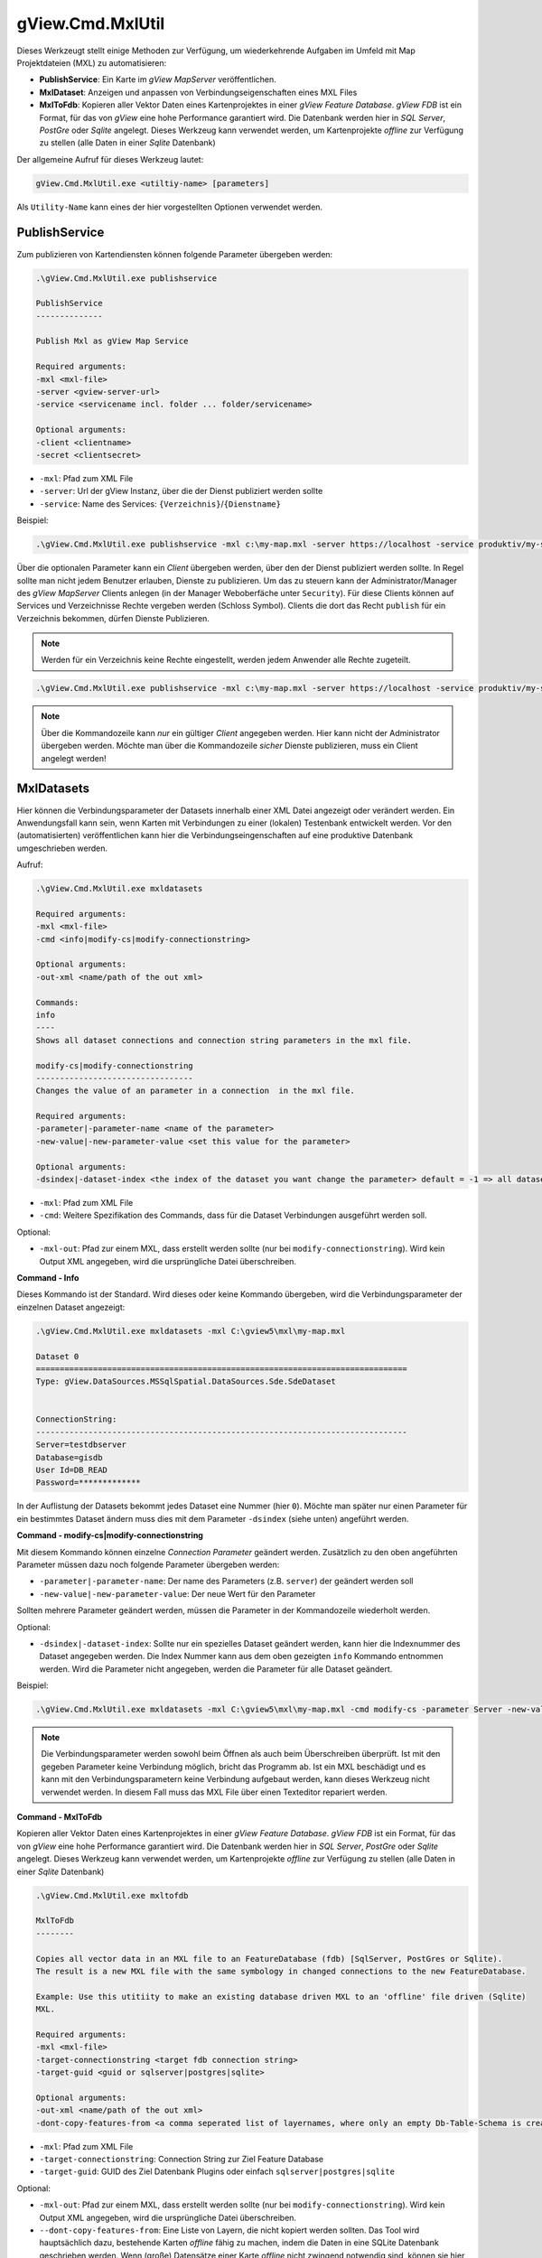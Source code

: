 gView.Cmd.MxlUtil
=================

Dieses Werkzeugt stellt einige Methoden zur Verfügung, um wiederkehrende Aufgaben im Umfeld mit Map Projektdateien (MXL)  zu automatisieren:

* **PublishService**: Ein Karte im *gView MapServer* veröffentlichen.
* **MxlDataset**: Anzeigen und anpassen von Verbindungseigenschaften eines MXL Files
* **MxlToFdb**: Kopieren aller Vektor Daten eines Kartenprojektes in einer *gView Feature Database*. *gView FDB* ist ein Format, für das von *gView* eine hohe Performance garantiert wird. Die Datenbank werden hier in *SQL Server*, *PostGre* oder *Sqlite* angelegt.
  Dieses Werkzeug kann verwendet werden, um Kartenprojekte *offline* zur Verfügung zu stellen (alle Daten in einer *Sqlite* Datenbank) 

Der allgemeine Aufruf für dieses Werkzeug lautet:

.. code::

   gView.Cmd.MxlUtil.exe <utiltiy-name> [parameters]

Als ``Utility-Name`` kann eines der hier vorgestellten Optionen verwendet werden.

PublishService
--------------

Zum publizieren von Kartendiensten können folgende Parameter übergeben werden:

.. code::

  .\gView.Cmd.MxlUtil.exe publishservice

  PublishService
  --------------

  Publish Mxl as gView Map Service

  Required arguments:
  -mxl <mxl-file>
  -server <gview-server-url>
  -service <servicename incl. folder ... folder/servicename>

  Optional arguments:
  -client <clientname>
  -secret <clientsecret>

* ``-mxl``: Pfad zum XML File
* ``-server``: Url der gView Instanz, über die der Dienst publiziert werden sollte
* ``-service``: Name des Services: ``{Verzeichnis}``/``{Dienstname}``

Beispiel:

.. code::

    .\gView.Cmd.MxlUtil.exe publishservice -mxl c:\my-map.mxl -server https://localhost -service produktiv/my-service

Über die optionalen Parameter kann ein *Client* übergeben werden, über den der Dienst publiziert werden sollte.
In Regel sollte man nicht jedem Benutzer erlauben, Dienste zu publizieren. Um das zu steuern kann der Administrator/Manager des *gView MapServer* 
Clients anlegen (in der Manager Weboberfäche unter ``Security``). Für diese Clients können auf Services und Verzeichnisse Rechte 
vergeben werden (Schloss Symbol). Clients die dort das Recht ``publish`` für ein Verzeichnis bekommen, dürfen Dienste Publizieren.
 
.. note::
   Werden für ein Verzeichnis keine Rechte eingestellt, werden jedem Anwender alle Rechte zugeteilt.

.. code::

    .\gView.Cmd.MxlUtil.exe publishservice -mxl c:\my-map.mxl -server https://localhost -service produktiv/my-service -client publisher -secret pa3sw0rd

.. note::
   Über die Kommandozeile kann *nur* ein gültiger *Client* angegeben werden. Hier kann nicht der Administrator übergeben werden.
   Möchte man über die Kommandozeile *sicher* Dienste publizieren, muss ein Client angelegt werden!
    
MxlDatasets
-----------

Hier können die Verbindungsparameter der Datasets innerhalb einer XML Datei angezeigt oder verändert werden. Ein Anwendungsfall
kann sein, wenn Karten mit Verbindungen zu einer (lokalen) Testenbank entwickelt werden. Vor den (automatisierten) veröffentlichen
kann hier die Verbindungseingenschaften auf eine produktive Datenbank umgeschrieben werden.

Aufruf:

.. code::
  
   .\gView.Cmd.MxlUtil.exe mxldatasets
    
   Required arguments:
   -mxl <mxl-file>
   -cmd <info|modify-cs|modify-connectionstring>

   Optional arguments:
   -out-xml <name/path of the out xml>

   Commands:
   info
   ----
   Shows all dataset connections and connection string parameters in the mxl file.

   modify-cs|modify-connectionstring
   ---------------------------------
   Changes the value of an parameter in a connection  in the mxl file.

   Required arguments:
   -parameter|-parameter-name <name of the parameter>
   -new-value|-new-parameter-value <set this value for the parameter>

   Optional arguments:
   -dsindex|-dataset-index <the index of the dataset you want change the parameter> default = -1 => all datasets 


* ``-mxl``: Pfad zum XML File
* ``-cmd``: Weitere Spezifikation des Commands, dass für die Dataset Verbindungen ausgeführt werden soll.
 
Optional:
 
* ``-mxl-out``: Pfad zur einem MXL, dass erstellt werden sollte (nur bei ``modify-connectionstring``). Wird kein Output XML angegeben, wird die ursprüngliche Datei überschreiben.
    
**Command - Info**

Dieses Kommando ist der Standard. Wird dieses oder keine Kommando übergeben, wird die Verbindungsparameter der einzelnen 
Dataset angezeigt:

.. code::

   .\gView.Cmd.MxlUtil.exe mxldatasets -mxl C:\gview5\mxl\my-map.mxl
    
   Dataset 0
   ==============================================================================
   Type: gView.DataSources.MSSqlSpatial.DataSources.Sde.SdeDataset


   ConnectionString:
   ------------------------------------------------------------------------------
   Server=testdbserver
   Database=gisdb
   User Id=DB_READ
   Password=*************

In der Auflistung der Datasets bekommt jedes Dataset eine Nummer (hier ``0``). Möchte man später nur einen Parameter für ein bestimmtes 
Dataset ändern muss dies mit dem Parameter ``-dsindex`` (siehe unten) angeführt werden.

**Command - modify-cs|modify-connectionstring**

Mit diesem Kommando können einzelne *Connection Parameter* geändert werden. Zusätzlich zu den oben angeführten Parameter müssen dazu noch folgende 
Parameter übergeben werden:

* ``-parameter|-parameter-name``: Der name des Parameters (z.B. ``server``) der geändert werden soll
* ``-new-value|-new-parameter-value``: Der neue Wert für den Parameter
  
Sollten mehrere Parameter geändert werden, müssen die Parameter in der Kommandozeile wiederholt werden.

Optional:

* ``-dsindex|-dataset-index``: Sollte nur ein spezielles Dataset geändert werden, kann hier die Indexnummer des Dataset angegeben werden.
  Die Index Nummer kann aus dem oben gezeigten ``info`` Kommando entnommen werden. Wird die Parameter nicht angegeben, werden die Parameter für 
  alle Dataset geändert.

Beispiel:

.. code::

    .\gView.Cmd.MxlUtil.exe mxldatasets -mxl C:\gview5\mxl\my-map.mxl -cmd modify-cs -parameter Server -new-value proddbserver -parameter password -new-value ProdPa3sw0rd -out-mxl C:\gview5\mxl\my-map-produktiv.mxl


.. note::
   Die Verbindungsparameter werden sowohl beim Öffnen als auch beim Überschreiben überprüft. Ist mit den gegeben Parameter keine Verbindung möglich,
   bricht das Programm ab.
   Ist ein MXL beschädigt und es kann mit den Verbindungsparametern keine Verbindung aufgebaut werden, kann dieses Werkzeug nicht verwendet werden.
   In diesem Fall muss das MXL File über einen Texteditor repariert werden.

**Command - MxlToFdb**

Kopieren aller Vektor Daten eines Kartenprojektes in einer *gView Feature Database*. *gView FDB* ist ein Format, für das von *gView* eine hohe Performance garantiert wird. Die Datenbank werden hier in *SQL Server*, *PostGre* oder *Sqlite* angelegt.
Dieses Werkzeug kann verwendet werden, um Kartenprojekte *offline* zur Verfügung zu stellen (alle Daten in einer *Sqlite* Datenbank) 

.. code::

   .\gView.Cmd.MxlUtil.exe mxltofdb

   MxlToFdb
   --------

   Copies all vector data in an MXL file to an FeatureDatabase (fdb) [SqlServer, PostGres or Sqlite).
   The result is a new MXL file with the same symbology in changed connections to the new FeatureDatabase.

   Example: Use this utitiity to make an existing database driven MXL to an 'offline' file driven (Sqlite)
   MXL.

   Required arguments:
   -mxl <mxl-file>
   -target-connectionstring <target fdb connection string>
   -target-guid <guid or sqlserver|postgres|sqlite>

   Optional arguments:
   -out-xml <name/path of the out xml>
   -dont-copy-features-from <a comma seperated list of layernames, where only an empty Db-Table-Schema is created>


* ``-mxl``: Pfad zum XML File
* ``-target-connectionstring``: Connection String zur Ziel Feature Database
* ``-target-guid``: GUID des Ziel Datenbank Plugins oder einfach ``sqlserver|postgres|sqlite`` 
 
Optional:
 
* ``-mxl-out``: Pfad zur einem MXL, dass erstellt werden sollte (nur bei ``modify-connectionstring``). Wird kein Output XML angegeben, wird die ursprüngliche Datei überschreiben.
* ``--dont-copy-features-from``: Eine Liste von Layern, die nicht kopiert werden sollten. Das Tool wird hauptsächlich dazu, bestehende Karten *offline* 
  fähig zu machen, indem die Daten in eine SQLite Datenbank geschrieben werden. Wenn (große) Datensätze einer Karte *offline* nicht zwingend notwendig
  sind, können sie hier angegeben werden. In der Zieldatenbank wird zwar das Schema dieser Tabellen angelegt, jedoch werden keine Daten kopiert.
  
Beispiel:

.. code::

   .\gView.Cmd.MxlUtil.exe mxltofdb -mxl C:\gview5\mxl\my-map.mxl -target-connectionstring: c:\offline.fdb -target-guid sqlite -out-mxl C:\gview5\mxl\my-map-offline.mxl -dont-copy-features-from bigdata-layer1,bigdata-layer2

